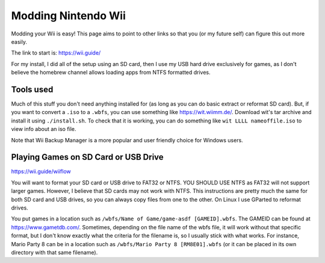 Modding Nintendo Wii
=======================

Modding your Wii is easy! This page aims to point to other links so that you (or my future self) can figure this out more easily.

The link to start is: https://wii.guide/

For my install, I did all of the setup using an SD card, then I use my USB hard drive exclusively for games, 
as I don't believe the homebrew channel allows loading apps from NTFS formatted drives.

Tools used
-----------

Much of this stuff you don't need anything installed for (as long as you can do basic extract or reformat SD card).
But, if you want to convert a ``.iso`` to a ``.wbfs``, you can use something like https://wit.wiimm.de/.
Download wit's tar archive and install it using ``./install.sh``.
To check that it is working, you can do something like ``wit LLLL nameoffile.iso`` to view info about an iso file.

Note that Wii Backup Manager is a more popular and user friendly choice for Windows users.

Playing Games on SD Card or USB Drive
------------------------------------------

https://wii.guide/wiiflow

You will want to format your SD card or USB drive to FAT32 or NTFS. YOU SHOULD USE NTFS as FAT32 will not support larger games.
However, I believe that SD cards may not work with NTFS.
This instructions are pretty much the same for both SD card and USB drives, so you can always copy files from one to the other.
On Linux I use GParted to reformat drives.

You put games in a location such as ``/wbfs/Name of Game/game-asdf [GAMEID].wbfs``.
The GAMEID can be found at https://www.gametdb.com/. Sometimes, depending on the file name of the wbfs file, 
it will work without that specific format, but I don't know exactly what the criteria for the filename is, so I usually stick with what works.
For instance, Mario Party 8 can be in a location such as ``/wbfs/Mario Party 8 [RM8E01].wbfs`` (or it can be placed in its own directory with that same filename).
